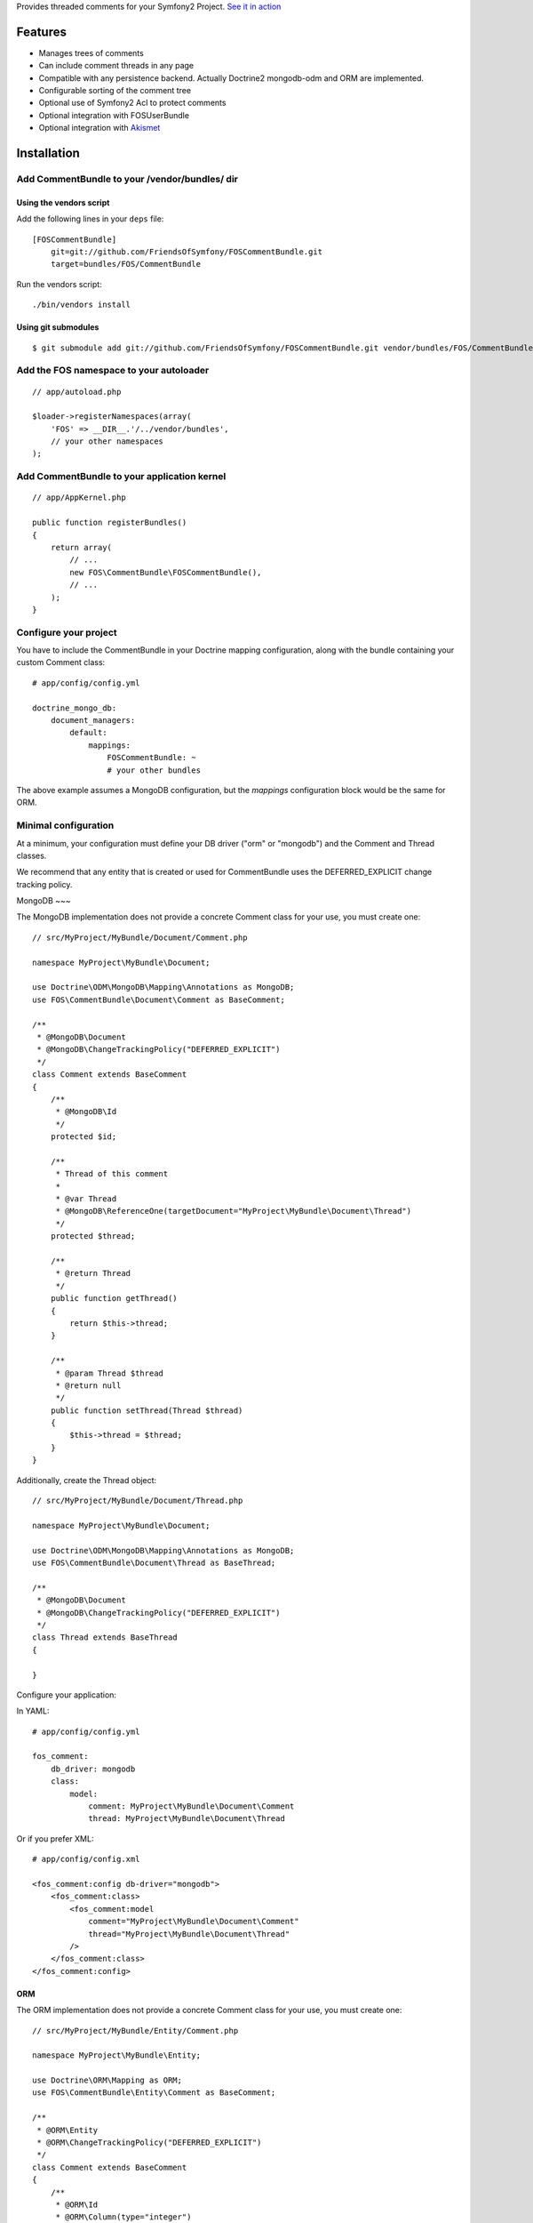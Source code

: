 Provides threaded comments for your Symfony2 Project.
`See it in action`_

Features
========

- Manages trees of comments
- Can include comment threads in any page
- Compatible with any persistence backend. Actually Doctrine2 mongodb-odm and ORM are implemented.
- Configurable sorting of the comment tree
- Optional use of Symfony2 Acl to protect comments
- Optional integration with FOS\UserBundle
- Optional integration with `Akismet`_

Installation
============

Add CommentBundle to your /vendor/bundles/ dir
-------------------------------------

Using the vendors script
~~~~~~~~~~~~~~~~~~~~~~~~~~~~

Add the following lines in your ``deps`` file::

    [FOSCommentBundle]
        git=git://github.com/FriendsOfSymfony/FOSCommentBundle.git
        target=bundles/FOS/CommentBundle

Run the vendors script::

    ./bin/vendors install

Using git submodules
~~~~~~~~~~~~~~~~~~~~~~~~~~~~

::

    $ git submodule add git://github.com/FriendsOfSymfony/FOSCommentBundle.git vendor/bundles/FOS/CommentBundle

Add the FOS namespace to your autoloader
----------------------------------------

::

    // app/autoload.php

    $loader->registerNamespaces(array(
        'FOS' => __DIR__.'/../vendor/bundles',
        // your other namespaces
    );

Add CommentBundle to your application kernel
-----------------------------------------

::

    // app/AppKernel.php

    public function registerBundles()
    {
        return array(
            // ...
            new FOS\CommentBundle\FOSCommentBundle(),
            // ...
        );
    }

Configure your project
----------------------

You have to include the CommentBundle in your Doctrine mapping configuration,
along with the bundle containing your custom Comment class::

    # app/config/config.yml

    doctrine_mongo_db:
        document_managers:
            default:
                mappings:
                    FOSCommentBundle: ~
                    # your other bundles

The above example assumes a MongoDB configuration, but the `mappings` configuration
block would be the same for ORM.

Minimal configuration
---------------------

At a minimum, your configuration must define your DB driver ("orm" or "mongodb")
and the Comment and Thread classes.

We recommend that any entity that is created or used for CommentBundle uses the
DEFERRED_EXPLICIT change tracking policy.

MongoDB
~~~

The MongoDB implementation does not provide a concrete Comment class for your use,
you must create one::

    // src/MyProject/MyBundle/Document/Comment.php

    namespace MyProject\MyBundle\Document;

    use Doctrine\ODM\MongoDB\Mapping\Annotations as MongoDB;
    use FOS\CommentBundle\Document\Comment as BaseComment;

    /**
     * @MongoDB\Document
     * @MongoDB\ChangeTrackingPolicy("DEFERRED_EXPLICIT")
     */
    class Comment extends BaseComment
    {
        /**
         * @MongoDB\Id
         */
        protected $id;

        /**
         * Thread of this comment
         *
         * @var Thread
         * @MongoDB\ReferenceOne(targetDocument="MyProject\MyBundle\Document\Thread")
         */
        protected $thread;

        /**
         * @return Thread
         */
        public function getThread()
        {
            return $this->thread;
        }

        /**
         * @param Thread $thread
         * @return null
         */
        public function setThread(Thread $thread)
        {
            $this->thread = $thread;
        }
    }

Additionally, create the Thread object::

    // src/MyProject/MyBundle/Document/Thread.php

    namespace MyProject\MyBundle\Document;

    use Doctrine\ODM\MongoDB\Mapping\Annotations as MongoDB;
    use FOS\CommentBundle\Document\Thread as BaseThread;

    /**
     * @MongoDB\Document
     * @MongoDB\ChangeTrackingPolicy("DEFERRED_EXPLICIT")
     */
    class Thread extends BaseThread
    {

    }

Configure your application::

In YAML::

    # app/config/config.yml

    fos_comment:
        db_driver: mongodb
        class:
            model:
                comment: MyProject\MyBundle\Document\Comment
                thread: MyProject\MyBundle\Document\Thread

Or if you prefer XML::

    # app/config/config.xml

    <fos_comment:config db-driver="mongodb">
        <fos_comment:class>
            <fos_comment:model
                comment="MyProject\MyBundle\Document\Comment"
                thread="MyProject\MyBundle\Document\Thread"
            />
        </fos_comment:class>
    </fos_comment:config>

ORM
~~~

The ORM implementation does not provide a concrete Comment class for your use,
you must create one::

    // src/MyProject/MyBundle/Entity/Comment.php

    namespace MyProject\MyBundle\Entity;

    use Doctrine\ORM\Mapping as ORM;
    use FOS\CommentBundle\Entity\Comment as BaseComment;

    /**
     * @ORM\Entity
     * @ORM\ChangeTrackingPolicy("DEFERRED_EXPLICIT")
     */
    class Comment extends BaseComment
    {
        /**
         * @ORM\Id
         * @ORM\Column(type="integer")
         * @ORM\generatedValue(strategy="AUTO")
         */
        protected $id;

        /**
         * Thread of this comment
         *
         * @var Thread
         * @ORM\ManyToOne(targetEntity="MyProject\MyBundle\Entity\Thread")
         */
        protected $thread;

        /**
         * @return Thread
         */
        public function getThread()
        {
            return $this->thread;
        }

        /**
         * @param Thread $thread
         * @return null
         */
        public function setThread(Thread $thread)
        {
            $this->thread = $thread;
        }
    }

And the Thread::

    // src/MyProject/MyBundle/Entity/Thread.php

    namespace MyProject\MyBundle\Entity;

    use Doctrine\ORM\Mapping as ORM;
    use FOS\CommentBundle\Entity\Thread as BaseThread;

    /**
     * @ORM\Entity
     * @ORM\ChangeTrackingPolicy("DEFERRED_EXPLICIT")
     */
    class Thread extends BaseThread
    {

    }

Configure your application::

    # app/config/config.yml

    fos_comment:
        db_driver: orm
        class:
            model:
                comment: MyProject\MyBundle\Entity\Comment
                thread: MyProject\MyBundle\Entity\Thread

Or if you prefer XML::

    # app/config/config.xml

    <fos_comment:config db-driver="orm">
        <fos_comment:class>
            <fos_comment:model
                comment="MyProject\MyBundle\Entity\Comment"
                thread="MyProject\MyBundle\Entity\Thread"
            />
        </fos_comment:class>
    </fos_comment:config>


Register routing
----------------

You will probably want to include the builtin routes, there are only two of them:

In YAML::

    # app/config/routing.yml

    fos_comment:
        resource: "@FOSCommentBundle/Resources/config/routing.yml"

Or if you prefer XML::

    # app/config/routing.xml

    <import resource="@FOSCommentBundle/Resources/config/routing.yml"/>

Enable comments on a page
-------------------------

It is as easy as it can get. In any template, add the following::

    {% render "FOSCommentBundle:Thread:show" with {"id": "foo"} %}

The first time the page is rendered, the "foo" thread is created.

You can use any string as the identifier.

To render a list of comments with a flat strategy, use the following::

    {% render "FOSCommentBundle:Thread:showFlat" with {"id": "foo"} %}

Style it
--------

This bundle supplies some basic CSS and JS assets that will make it usable. They're
based on assets created for `lichess`_.

They have been included in the Resources/assets directory. The javascript component
requires the installation of jQuery which must be done separately to this.

Note: While the example javascript code requires jQuery this bundle does not depend on
it. You are able to rewrite the code using any javascript framework.

To use them in your templates with Assetic, place the following in your base template::

    <!-- CSS -->
    {% stylesheets '@FOSCommentBundle/Resources/assets/css/comments.css' %}
    <link rel="stylesheet" href="{{ asset_url }}" type="text/css" />
    {% endstylesheets %}

    <!-- Javascript -->
    {% javascripts '@FOSCommentBundle/Resources/assets/js/comments.js' %}
    <script type="text/javascript" src="{{ asset_url }}"></script>
    {% endjavascripts %}

The assets provided by this bundle are not intended for production use. You should
modify them to meet your own style and functionality requirements.

Integration with FOS\UserBundle
===============================

By default, comments are made anonymously.
You may want to use FOS\UserBundle authentication to sign the comments.

Override the comment class
--------------------------

Create your own Comment class to add the relation to the User model.
While there, make it implement SignedCommentInterface and VotableCommentInterface::

    // src/Bar/CommentBundle/Document/Comment.php

    <?php

    namespace Bar\CommentBundle\Document;

    use Symfony\Component\Security\Core\User\UserInterface;
    use FOS\CommentBundle\Document\Comment as BaseComment;
    use FOS\CommentBundle\Model\SignedCommentInterface;
    use FOS\CommentBundle\Model\VotableCommentInterface;
    use Bar\UserBundle\Document\User;

    /**
     * @MongoDB\Document
     * @MongoDB\ChangeTrackingPolicy("DEFERRED_EXPLICIT")
     */
    class Comment extends BaseComment implements SignedCommentInterface, VotableCommentInterface
    {
        /**
         * Author of the comment
         *
         * @MongoDB\ReferenceOne(targetDocument="Bar\UserBundle\Document\User")
         * @var User
         */
        protected $author;

        /**
         * @param User
         */
        public function setAuthor(UserInterface $author)
        {
            $this->author = $author;
        }

        /**
         * Get authorName
         * @return string
         */
        public function getAuthorName()
        {
            return $this->getAuthor()->getUsername();
        }

        /**
         * Comment voting score.
         *
         * @MongoDB\Field(type="int")
         * @var integer
         */
        protected $score;

        /**
         * Sets the current comment score.
         *
         * @param integer $score
         */
        public function setScore($score)
        {
            $this->score = intval($score);
        }

        /**
         * Increments the comment score by the provided
         * value.
         *
         * @param integer value
         * @return integer The new comment score
         */
        public function incrementScore($by = 1)
        {
            $score = $this->getScore() + intval($by);
            $this->setScore($score);
            return $score;
        }

        /**
         * Gets the current comment score.
         *
         * @return integer
         */
        public function getScore()
        {
            return $this->score;
        }
    }

Then declare your comment class::

    # app/config/config.yml

    fos_comment:
        db_driver:    mongodb
        class:
            model:
                comment: Bar\CommentBundle\Document\Comment

Use the builtin security blamer
-------------------------------

Now tell CommentBundle to use the authenticated FOS User to sign new comments::

    # app/config/config.yml

    fos_comment:
        service:
            blamer:
                comment: fos_comment.blamer.comment.security

And that's it, really.

Enabling use of the Symfony2 Security Component
===============================

CommentBundle comes bundled with the ability to use different security features provided
by Symfony2.

Using Symfony2's Built in Acl system
-------------------------------

To use the built in Acl system, it must first be initialised with the Symfony2 console.:

    app/console init:acl

Additionally, your configuration needs to be modified::

    # app/config/config.yml

    fos_comment:
        acl: true
        service:
            manager:
                thread: fos_comment.manager.thread.acl
                comment: fos_comment.manager.comment.acl
                vote: fos_comment.manager.vote.acl

Note: you must enable the Security Acl component::

    # app/config/security.yml

    security:
        acl:
            connection: default

Finally, you must populate the Acl system with entries that may not be there yet
by running::

    app/console fos:comment:installAces

This will make sure that the Acl entries in the database are correct. This comment
must be run whenever any configuration for security changes in FOSCommentBundle,
including enabling the security features or changing the FQCN of your extended
FOSCommentBundle objects.

Role based Acl security
--------------------------

CommentBundle also provides the ability to configure permissions based on the roles
a specific user has. See the configuration example below for how to customise the
default roles used for permissions.

To configure Role based security override the Acl services::

    # app/config/config.yml

    fos_comment:
        acl: true
        service:
            acl:
                thread: fos_comment.acl.thread.roles
                comment: fos_comment.acl.comment.roles
                vote: fos_comment.acl.vote.roles

To change the roles required for specific actions, modify the acl_roles configuration
key::

    # app/config/config.yml

    fos_comment:
        acl_roles:
            comment:
                create: IS_AUTHENTICATED_ANONYMOUSLY
                view: IS_AUTHENTICATED_ANONYMOUSLY
                edit: ROLE_ADMIN
                delete: ROLE_ADMIN
            thread:
                create: IS_AUTHENTICATED_ANONYMOUSLY
                view: IS_AUTHENTICATED_ANONYMOUSLY
                edit: ROLE_ADMIN
                delete: ROLE_ADMIN
            vote:
                create: IS_AUTHENTICATED_ANONYMOUSLY
                view: IS_AUTHENTICATED_ANONYMOUSLY
                edit: ROLE_ADMIN
                delete: ROLE_ADMIN

Notable services
================

You can replace the following services with your own implementation:

Blamer
------

Blamer/CommentBlamerInterface.php::

    interface CommentBlamerInterface
    {
        function blame(CommentInterface $comment);
    }


The blamer service is responsible for giving an author name to a new comment.

CommentBundle provides two implementations:

- fos_comment.blamer.comment.noop

  This one does nothing. Comments are anonymous.
  It is the default blamer implementation.

- fos_comment.blamer.comment.security

  Uses Symfony2 Security token user to sign comments.
  Expects comments implementing SignedCommentInterface.

You can change the blamer implementation from your app config::

    # app/config/config.yml

    fos_comment:
        service:
            blamer:
                comment: bar_comment.my_comment_blamer

Creator
-------

Creator/CommentCreatorInterface.php::

    interface CommentCreatorInterface
    {
        function create(CommentInterface $comment);
    }

Responsible for creating new comments from a request.

The default implementation does the following things to create a comment:

- Sign the comment using the comment blamer

- Validate the comment against spam using the spam detection

- Choose a parent comment, if the request provides one
  If no parent is given, the new comment will be added to the tree root.

- Save the comment using the comment manager

You can change the creator implementation from your app config::

    # app/config/config.yml

    fos_comment:
        service:
            creator:
                comment: bar_comment.my_comment_creator

Spam detection
--------------

SpamDetection/SpamDetectionInterface.php::

    interface SpamDetectionInterface
    {
        function isSpam(CommentInterface $comment);
    }

Decides if a comment is a spam or not.

CommentBundle ships with two implementations:

- fos_comment.spam_detection.comment.noop

  This one does nothing. Comments are never considered as spam.
  It is the default spam_detection implementation.

- fos_comment.spam_detection.comment.akismet

  Uses `Akismet`_ to check comments against spam.
  You must install `AkismetBundle`_ and set the spam_detection service in your configuration::

    fos_comment:
        service:
            spam_detection:
                comment: fos_comment.spam_detection.comment.akismet

Comment tree sorting
--------------

The default sorting algorithm will sort the tree in descending date order (newest first). CommentBundle
also provides an ascending date order sort.

To change the sorting algorithm, modify your app config::

    # app/config/config.yml

    fos_comment:
        service:
            sorting:
                default: date_asc

If you wish to implement a custom sorting algorithm, it must extend FOS\CommentBundle\Sorting\SortingInterface
and be tagged in the DIC as a fos_comment.sorter with a unique alias, which can be used in the config above::

    # app/config/services.xml

    <service id="application.sorter.custom" class="AppBundle\Sorter\Custom">
        <tag name="fos_comment.sorter" alias="custom" />
    </service>

Additionally, individual comment threads can have different sorting algorithms by specifying them in the render
tag::

    {% render "FOSCommentBundle:Thread:show" with {"id": "foo", sorter: "custom"} %}

Configuration example:
======================

All configuration options are listed below::

    # app/config/config.yml

    fos_comment:
        db_driver:    mongodb
        form:
            comment:
                name: fos_comment_comment
                type: fos_comment.comment
        class:
            model:
                comment: FOS\CommentBundle\Document\Comment
                vote: FOS\CommentBundle\Document\Vote
        acl: ~ # Enables Acl
        acl_roles: # optional configuration for the Role Acl providers.
            comment:
                create: IS_AUTHENTICATED_ANONYMOUSLY
                view: IS_AUTHENTICATED_ANONYMOUSLY
                edit: ROLE_ADMIN
                delete: ROLE_ADMIN
            thread:
                create: IS_AUTHENTICATED_ANONYMOUSLY
                view: IS_AUTHENTICATED_ANONYMOUSLY
                edit: ROLE_ADMIN
                delete: ROLE_ADMIN
            vote:
                create: IS_AUTHENTICATED_ANONYMOUSLY
                view: IS_AUTHENTICATED_ANONYMOUSLY
                edit: ROLE_ADMIN
                delete: ROLE_ADMIN
        service:
            manager:
                thread: fos_comment.manager.thread.default
                comment: fos_comment.manager.comment.default
                vote: fos_comment.manager.vote.default
            acl:
                thread: fos_comment.acl.thread.security
                comment: fos_comment.acl.comment.security
                vote: fos_comment.acl.vote.security
            form_factory:
                comment: foo_bar.form_factory.comment.default
            creator:
                comment: foo_bar.creator.comment.default
                thread: foo_bar.creator.thread.default
                vote: fos_comment.creator.vote.default
            blamer:
                comment: foo_bar.blamer.comment.noop
                vote: fos_comment.creator.vote.noop
            spam_detection:
                comment: foo_bar.spam_detection.comment.noop
            sorting:
                default: date_desc
        akismet:
            url: http://lichess.org
            api_key: keep_it_secret

Implement a new persistence backend
===================================

Manager
-------

To provide a new backend implementation:, you must implement these three interfaces:

- Model/ThreadManagerInterface.php
- Model/CommentManagerInterface.php
- Model/VoteManagerInterface.php

MongoDB manager implementation examples:

- Document/ThreadManager.php
- Document/CommentManager.php
- Document/VoteManager.php

Note that the MongoDB manager classes only contain MongoDB specific logic,
backend agnostic logic lives in the abstract managers.

Model
-----

You should also provide concrete models for the interfaces:

- Model/ThreadInterface.php
- Model/CommentInterface.php
- Model/VoteInterface.php

MongoDB model implementation examples:

- Document/Comment.php
- Document/Thread.php
- Document/Vote.php

Note that the MongoDB model classes only contain MongoDB specific logic,
backend agnostic logic lives in the abstract models.

Mapping
-------

You may also need to define mappings.

MongoDB mapping examples:

- src/FOS/CommentBundle/Resources/config/doctrine/Thread.mongodb.xml
- src/FOS/CommentBundle/Resources/config/doctrine/Comment.mongodb.xml
- src/FOS/CommentBundle/Resources/config/doctrine/Vote.mongodb.xml

.. _See it in action: http://lichess.org/1j21ti43
.. _Akismet: http://akismet.com
.. _AkismetBundle: http://github.com/ornicar/AkismetBundle
.. _lichess: http://lichess.org
